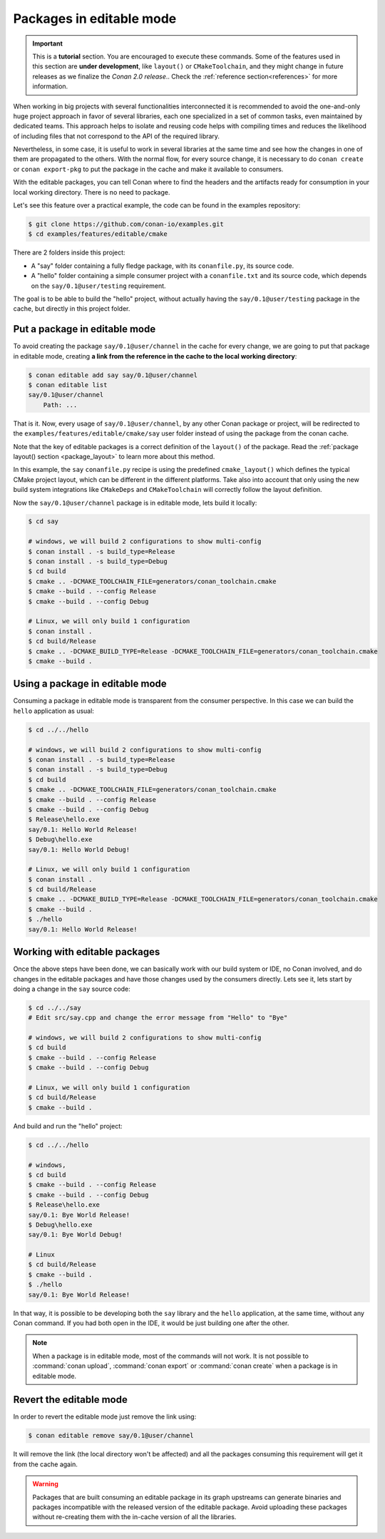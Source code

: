 .. _editable_packages:

Packages in editable mode
=========================

.. important::

    This is a **tutorial** section. You are encouraged to execute these commands.
    Some of the features used in this section are **under development**, like ``layout()`` or ``CMakeToolchain``,
    and they might change in future releases as we finalize the *Conan 2.0 release*.. Check the :ref:`reference section<references>` for more information.

When working in big projects with several functionalities interconnected it is recommended to avoid
the one-and-only huge project approach in favor of several libraries, each one specialized
in a set of common tasks, even maintained by dedicated teams. This approach helps to isolate
and reusing code helps with compiling times and reduces the likelihood of including files that
not correspond to the API of the required library.

Nevertheless, in some case, it is useful to work in several libraries at the same time and see how
the changes in one of them are propagated to the others. With the normal flow, for every source change,
it is necessary to do ``conan create`` or ``conan export-pkg`` to put the package in the cache and
make it available to consumers.

With the editable packages, you can tell Conan where to find the headers and the artifacts ready for
consumption in your local working directory. There is no need to package.

Let's see this feature over a practical example, the code can be found in the examples repository:

.. code-block:: bash

    $ git clone https://github.com/conan-io/examples.git
    $ cd examples/features/editable/cmake

There are 2 folders inside this project:

- A "say" folder containing a fully fledge package, with its ``conanfile.py``, its source code.
- A "hello" folder containing a simple consumer project with a ``conanfile.txt`` and its source code,
  which depends on the ``say/0.1@user/testing`` requirement.

The goal is to be able to build the "hello" project, without actually having the ``say/0.1@user/testing``
package in the cache, but directly in this project folder.

Put a package in editable mode
------------------------------

To avoid creating the package ``say/0.1@user/channel`` in the cache for every change, we are going
to put that package in editable mode, creating **a link from the reference in the cache to the local
working directory**:

.. code-block:: bash

    $ conan editable add say say/0.1@user/channel
    $ conan editable list
    say/0.1@user/channel
        Path: ...


That is it. Now, every usage of ``say/0.1@user/channel``, by any other Conan package or project,
will be redirected to the ``examples/features/editable/cmake/say`` user folder instead of using the package
from the conan cache.

Note that the key of editable packages is a correct definition of the ``layout()`` of the package. Read the
:ref:`package layout() section <package_layout>` to learn more about this method. 

In this example, the ``say`` ``conanfile.py`` recipe is using the predefined ``cmake_layout()`` which defines the
typical CMake project layout, which can be different in the different platforms. Take also into account that
only using the new build system integrations like ``CMakeDeps`` and ``CMakeToolchain`` will correctly follow
the layout definition.

Now the ``say/0.1@user/channel`` package is in editable mode, lets build it locally:

.. code-block:: bash

    $ cd say

    # windows, we will build 2 configurations to show multi-config
    $ conan install . -s build_type=Release
    $ conan install . -s build_type=Debug
    $ cd build
    $ cmake .. -DCMAKE_TOOLCHAIN_FILE=generators/conan_toolchain.cmake
    $ cmake --build . --config Release
    $ cmake --build . --config Debug

    # Linux, we will only build 1 configuration
    $ conan install .
    $ cd build/Release
    $ cmake .. -DCMAKE_BUILD_TYPE=Release -DCMAKE_TOOLCHAIN_FILE=generators/conan_toolchain.cmake
    $ cmake --build .


Using a package in editable mode
--------------------------------

Consuming a package in editable mode is transparent from the consumer perspective.
In this case we can build the ``hello`` application as usual:

.. code-block:: bash

    $ cd ../../hello

    # windows, we will build 2 configurations to show multi-config
    $ conan install . -s build_type=Release
    $ conan install . -s build_type=Debug
    $ cd build
    $ cmake .. -DCMAKE_TOOLCHAIN_FILE=generators/conan_toolchain.cmake
    $ cmake --build . --config Release
    $ cmake --build . --config Debug
    $ Release\hello.exe
    say/0.1: Hello World Release!
    $ Debug\hello.exe
    say/0.1: Hello World Debug!

    # Linux, we will only build 1 configuration
    $ conan install .
    $ cd build/Release
    $ cmake .. -DCMAKE_BUILD_TYPE=Release -DCMAKE_TOOLCHAIN_FILE=generators/conan_toolchain.cmake
    $ cmake --build .
    $ ./hello
    say/0.1: Hello World Release!


Working with editable packages
------------------------------

Once the above steps have been done, we can basically work with our build system or IDE, no Conan involved,
and do changes in the editable packages and have those changes used by the consumers directly.
Lets see it, lets start by doing a change in the ``say`` source code:

.. code-block:: bash

    $ cd ../../say
    # Edit src/say.cpp and change the error message from "Hello" to "Bye"

    # windows, we will build 2 configurations to show multi-config
    $ cd build
    $ cmake --build . --config Release
    $ cmake --build . --config Debug

    # Linux, we will only build 1 configuration
    $ cd build/Release
    $ cmake --build .


And build and run the "hello" project:

.. code-block:: bash

    $ cd ../../hello

    # windows,
    $ cd build
    $ cmake --build . --config Release
    $ cmake --build . --config Debug
    $ Release\hello.exe
    say/0.1: Bye World Release!
    $ Debug\hello.exe
    say/0.1: Bye World Debug!

    # Linux
    $ cd build/Release
    $ cmake --build .
    $ ./hello
    say/0.1: Bye World Release!


In that way, it is possible to be developing both the ``say`` library and the ``hello`` application, at the same
time, without any Conan command. If you had both open in the IDE, it would be just building one after the other.

.. note::

    When a package is in editable mode, most of the commands will not work. It is not possible to :command:`conan upload`,
    :command:`conan export` or :command:`conan create` when a package is in editable mode.


Revert the editable mode
------------------------

In order to revert the editable mode just remove the link using:

.. code-block:: bash

    $ conan editable remove say/0.1@user/channel

It will remove the link (the local directory won't be affected) and all the packages consuming this
requirement will get it from the cache again.

.. warning::

   Packages that are built consuming an editable package in its graph upstreams can generate binaries
   and packages incompatible with the released version of the editable package. Avoid uploading
   these packages without re-creating them with the in-cache version of all the libraries.
